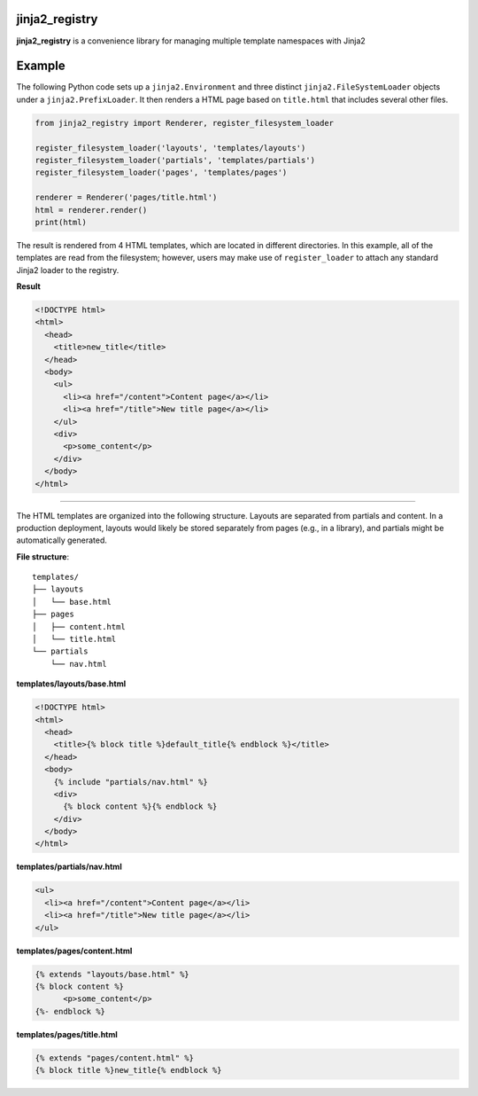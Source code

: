 jinja2_registry
***************

.. image:: https://img.shields.io/travis/3ptscience/jinja2-registry.svg
    :target: https://travis-ci.org/3ptscience/jinja2-registry

.. image:: https://img.shields.io/badge/license-MIT-blue.svg
    :alt: MIT License
    :target: https://github.com/3ptscience/jinja2-registry/blob/master/LICENSE

.. image:: https://img.shields.io/pypi/v/jinja2-registry.svg
    :target: https://pypi.python.org/pypi/jinja2-registry

.. image:: https://img.shields.io/pypi/pyversions/jinja2-registry.svg
    :target: https://pypi.python.org/pypi/jinja2-registry


**jinja2_registry** is a convenience library for managing multiple template namespaces with Jinja2

Example
*******

The following Python code sets up a ``jinja2.Environment`` and three distinct ``jinja2.FileSystemLoader`` objects under a ``jinja2.PrefixLoader``. It then renders a HTML page based on ``title.html`` that includes several other files.

.. code:: python

    from jinja2_registry import Renderer, register_filesystem_loader

    register_filesystem_loader('layouts', 'templates/layouts')
    register_filesystem_loader('partials', 'templates/partials')
    register_filesystem_loader('pages', 'templates/pages')

    renderer = Renderer('pages/title.html')
    html = renderer.render()
    print(html)

The result is rendered from 4 HTML templates, which are located in different directories. In this example, all of the templates are read from the filesystem; however, users may make use of ``register_loader`` to attach any standard Jinja2 loader to the registry.

**Result**

.. code:: html

    <!DOCTYPE html>
    <html>
      <head>
        <title>new_title</title>
      </head>
      <body>
        <ul>
          <li><a href="/content">Content page</a></li>
          <li><a href="/title">New title page</a></li>
        </ul>
        <div>
          <p>some_content</p>
        </div>
      </body>
    </html>

----

The HTML templates are organized into the following structure. Layouts are separated from partials and content. In a production deployment, layouts would likely be stored separately from pages (e.g., in a library), and partials might be automatically generated.

**File structure**::

    templates/
    ├── layouts
    │   └── base.html
    ├── pages
    │   ├── content.html
    │   └── title.html
    └── partials
        └── nav.html

**templates/layouts/base.html**

.. code:: html

    <!DOCTYPE html>
    <html>
      <head>
        <title>{% block title %}default_title{% endblock %}</title>
      </head>
      <body>
        {% include "partials/nav.html" %}
        <div>
          {% block content %}{% endblock %}
        </div>
      </body>
    </html>

**templates/partials/nav.html**

.. code:: html

    <ul>
      <li><a href="/content">Content page</a></li>
      <li><a href="/title">New title page</a></li>
    </ul>

**templates/pages/content.html**

.. code:: html

    {% extends "layouts/base.html" %}
    {% block content %}
          <p>some_content</p>
    {%- endblock %}

**templates/pages/title.html**

.. code:: html

    {% extends "pages/content.html" %}
    {% block title %}new_title{% endblock %}
